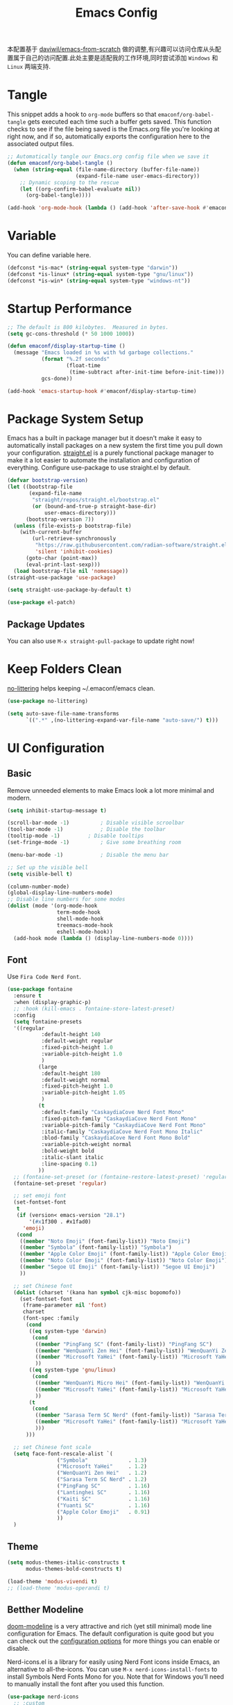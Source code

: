 
#+title: Emacs Config
#+PROPERTY: header-args:emacs-lisp :tangle ./init.el :mkdirp yes
#+PROPERTY: header-args:shell :tangle ./setup.sh :mkdirp yes
#+PROPERTY: header-args:powershell :tangle ./setup.ps1 :mkdirp yes

本配置基于 [[https://github.com/daviwil/emacs-from-scratch][daviwil/emacs-from-scratch]] 做的调整,有兴趣可以访问仓库从头配置属于自己的访问配置.此处主要是适配我的工作环境,同时尝试添加 =Windows= 和 =Linux= 两端支持.

* Tangle

This snippet adds a hook to =org-mode= buffers so that =emaconf/org-babel-tangle= gets executed each time such a buffer gets saved.  This function checks to see if the file being saved is the Emacs.org file you're looking at right now, and if so, automatically exports the configuration here to the associated output files.

#+begin_src emacs-lisp
  ;; Automatically tangle our Emacs.org config file when we save it
  (defun emaconf/org-babel-tangle ()
    (when (string-equal (file-name-directory (buffer-file-name))
                        (expand-file-name user-emacs-directory))
      ;; Dynamic scoping to the rescue
      (let ((org-confirm-babel-evaluate nil))
        (org-babel-tangle))))

  (add-hook 'org-mode-hook (lambda () (add-hook 'after-save-hook #'emaconf/org-babel-tangle)))
#+end_src

* Variable

You can define variable here.

#+begin_src emacs-lisp
  (defconst *is-mac* (string-equal system-type "darwin"))
  (defconst *is-linux* (string-equal system-type "gnu/linux"))
  (defconst *is-win* (string-equal system-type "windows-nt"))
#+end_src

* Startup Performance

#+begin_src emacs-lisp
  ;; The default is 800 kilobytes.  Measured in bytes.
  (setq gc-cons-threshold (* 50 1000 1000))

  (defun emaconf/display-startup-time ()
    (message "Emacs loaded in %s with %d garbage collections."
             (format "%.2f seconds"
                     (float-time
                      (time-subtract after-init-time before-init-time)))
             gcs-done))

  (add-hook 'emacs-startup-hook #'emaconf/display-startup-time)
#+end_src

* Package System Setup

Emacs has a built in package manager but it doesn't make it easy to automatically install packages on a new system the first time you pull down your configuration. [[https://github.com/radian-software/straight.el][straight.el]] is a purely functional package manager to make it a lot easier to automate the installation and configuration of everything. Configure use-package to use straight.el by default.

#+begin_src emacs-lisp
  (defvar bootstrap-version)
  (let ((bootstrap-file
         (expand-file-name
          "straight/repos/straight.el/bootstrap.el"
          (or (bound-and-true-p straight-base-dir)
              user-emacs-directory)))
        (bootstrap-version 7))
    (unless (file-exists-p bootstrap-file)
      (with-current-buffer
          (url-retrieve-synchronously
           "https://raw.githubusercontent.com/radian-software/straight.el/develop/install.el"
           'silent 'inhibit-cookies)
        (goto-char (point-max))
        (eval-print-last-sexp)))
    (load bootstrap-file nil 'nomessage))
  (straight-use-package 'use-package)

  (setq straight-use-package-by-default t)

  (use-package el-patch)
#+end_src

** Package Updates

You can also use =M-x straight-pull-package= to update right now!

* Keep Folders Clean

[[https://github.com/emacscollective/no-littering][no-littering]] helps keeping ~/.emaconf/emacs clean.

#+begin_src emacs-lisp
  (use-package no-littering)

  (setq auto-save-file-name-transforms
        `((".*" ,(no-littering-expand-var-file-name "auto-save/") t)))
#+end_src

* UI Configuration

** Basic

Remove unneeded elements to make Emacs look a lot more minimal and modern.

#+begin_src emacs-lisp
  (setq inhibit-startup-message t)

  (scroll-bar-mode -1)			; Disable visible scroolbar
  (tool-bar-mode -1)			; Disable the toolbar
  (tooltip-mode -1)			; Disable tooltips
  (set-fringe-mode -1)			; Give some breathing room

  (menu-bar-mode -1)			; Disable the menu bar

  ;; Set up the visible bell
  (setq visible-bell t)

  (column-number-mode)
  (global-display-line-numbers-mode)
  ;; Disable line numbers for some modes
  (dolist (mode '(org-mode-hook
                  term-mode-hook
                  shell-mode-hook
                  treemacs-mode-hook
                  eshell-mode-hook))
    (add-hook mode (lambda () (display-line-numbers-mode 0))))

#+end_src

** Font

Use =Fira Code Nerd Font=.

#+begin_src emacs-lisp
  (use-package fontaine
    :ensure t
    :when (display-graphic-p)
    ;; :hook (kill-emacs . fontaine-store-latest-preset)
    :config
    (setq fontaine-presets
  	'((regular
             :default-height 140
             :default-weight regular
             :fixed-pitch-height 1.0
             :variable-pitch-height 1.0
             )
            (large
             :default-height 180
             :default-weight normal
             :fixed-pitch-height 1.0
             :variable-pitch-height 1.05
             )
            (t
             :default-family "CaskaydiaCove Nerd Font Mono"
             :fixed-pitch-family "CaskaydiaCove Nerd Font Mono"
             :variable-pitch-family "CaskaydiaCove Nerd Font Mono"
             :italic-family "CaskaydiaCove Nerd Font Mono Italic"
             :blod-family "CaskaydiaCove Nerd Font Mono Bold"
             :variable-pitch-weight normal
             :bold-weight bold
             :italic-slant italic
             :line-spacing 0.1)
            ))
    ;; (fontaine-set-preset (or (fontaine-restore-latest-preset) 'regular))
    (fontaine-set-preset 'regular)

    ;; set emoji font
    (set-fontset-font
     t
     (if (version< emacs-version "28.1")
         '(#x1f300 . #x1fad0)
       'emoji)
     (cond
      ((member "Noto Emoji" (font-family-list)) "Noto Emoji")
      ((member "Symbola" (font-family-list)) "Symbola")
      ((member "Apple Color Emoji" (font-family-list)) "Apple Color Emoji")
      ((member "Noto Color Emoji" (font-family-list)) "Noto Color Emoji")
      ((member "Segoe UI Emoji" (font-family-list)) "Segoe UI Emoji")
      ))

    ;; set Chinese font
    (dolist (charset '(kana han symbol cjk-misc bopomofo))
      (set-fontset-font
       (frame-parameter nil 'font)
       charset
       (font-spec :family
  		(cond
  		 ((eq system-type 'darwin)
  		  (cond
  		   ((member "PingFang SC" (font-family-list)) "PingFang SC")
  		   ((member "WenQuanYi Zen Hei" (font-family-list)) "WenQuanYi Zen Hei")
  		   ((member "Microsoft YaHei" (font-family-list)) "Microsoft YaHei")
  		   ))
  		 ((eq system-type 'gnu/linux)
  		  (cond
  		   ((member "WenQuanYi Micro Hei" (font-family-list)) "WenQuanYi Micro Hei")
  		   ((member "Microsoft YaHei" (font-family-list)) "Microsoft YaHei")
  		   ))
  		 (t
  		  (cond
  		   ((member "Sarasa Term SC Nerd" (font-family-list)) "Sarasa Term SC Nerd")
  		   ((member "Microsoft YaHei" (font-family-list)) "Microsoft YaHei")
  		   )))
  		)))

    ;; set Chinese font scale
    (setq face-font-rescale-alist `(
  				  ("Symbola"             . 1.3)
  				  ("Microsoft YaHei"     . 1.2)
  				  ("WenQuanYi Zen Hei"   . 1.2)
  				  ("Sarasa Term SC Nerd" . 1.2)
  				  ("PingFang SC"         . 1.16)
  				  ("Lantinghei SC"       . 1.16)
  				  ("Kaiti SC"            . 1.16)
  				  ("Yuanti SC"           . 1.16)
  				  ("Apple Color Emoji"   . 0.91)
  				  ))
    )
#+end_src

#+RESULTS:

** Theme

#+begin_src emacs-lisp
  (setq modus-themes-italic-constructs t
        modus-themes-bold-constructs t)

  (load-theme 'modus-vivendi t)
  ;; (load-theme 'modus-operandi t)
#+end_src

** Betther Modeline

[[https://github.com/seagle0128/doom-modeline][doom-modeline]] is a very attractive and rich (yet still minimal) mode line configuration for Emacs.  The default configuration is quite good but you can check out the [[https://github.com/seagle0128/doom-modeline#customize][configuration options]] for more things you can enable or disable.

Nerd-icons.el is a library for easily using Nerd Font icons inside Emacs, an alternative to all-the-icons. You can use =M-x nerd-icons-install-fonts= to install Symbols Nerd Fonts Mono for you. Note that for Windows you’ll need to manually install the font after you used this function.

#+begin_src emacs-lisp
  (use-package nerd-icons
    ;; :custom
    ;; The Nerd Font you want to use in GUI
    ;; "Symbols Nerd Font Mono" is the default and is recommended
    ;; but you can use any other Nerd Font if you want
    ;; (nerd-icons-font-family "Symbols Nerd Font Mono")
    )
  (use-package doom-modeline
    :init (doom-modeline-mode 1)
    :custom ((doom-modeline-height 12)))
#+end_src

* Keybinding

This configuration uses [[https://evil.readthedocs.io/en/latest/index.html][evil-mode]] for a Vi-like modal editing experience.  [[https://github.com/noctuid/general.el][general.el]] is used for easy keybinding configuration that integrates well with which-key.  [[https://github.com/emacs-evil/evil-collection][evil-collection]] is used to automatically configure various Emacs modes with Vi-like keybindings for evil-mode.

#+begin_src emacs-lisp
  (global-set-key (kbd "<escape>") 'keyboard-escape-quit)

  (use-package general
    :after evil
    :config
    (general-create-definer emaconf/leader-keys
      :keymaps '(normal insert visual emacs)
      :prefix "SPC"
      :global-prefix "C-SPC")

    (emaconf/leader-keys
      "t"  '(:ignore t :which-key "toggles")
      "tc" '(counsel-load-theme :which-key "choose theme")
      "tt" '(modus-themes-toggle :which-key "change modus theme")
      "fde" '(lambda () (interactive) (find-file (expand-file-name "~/.config/emacs/README.org")))))

  (use-package evil
    :init
    (setq evil-want-integration t)
    (setq evil-want-keybinding nil)
    (setq evil-want-C-u-scroll t)
    (setq evil-want-C-i-jump nil)
    :config
    (evil-mode 1)
    (define-key evil-insert-state-map (kbd "C-g") 'evil-normal-state)
    (define-key evil-insert-state-map (kbd "C-h") 'evil-delete-backward-char-and-join)

    ;; Use visual line motions even outside of visual-line-mode buffers
    (evil-global-set-key 'motion "j" 'evil-next-visual-line)
    (evil-global-set-key 'motion "k" 'evil-previous-visual-line)

    (evil-set-initial-state 'messages-buffer-mode 'normal)
    (evil-set-initial-state 'dashboard-mode 'normal))

  (use-package evil-collection
    :after evil
    :config
    (evil-collection-init))
#+end_src

* Utils

** Which Key

[[https://github.com/justbur/emacs-which-key][which-key]] is a useful UI panel that appears when you start pressing any key binding in Emacs to offer you all possible completions for the prefix.  For example, if you press =C-c= (hold control and press the letter =c=), a panel will appear at the bottom of the frame displaying all of the bindings under that prefix and which command they run.  This is very useful for learning the possible key bindings in the mode of your current buffer.

#+begin_src emacs-lisp
  (use-package which-key
    :defer 0
    :diminish which-key-mode
    :config
    (which-key-mode)
    (setq which-key-idle-delay 1))
#+end_src

** Ivy and Counsel

[[https://oremacs.com/swiper/][Ivy]] is an excellent completion framework for Emacs.  It provides a minimal yet powerful selection menu that appears when you open files, switch buffers, and for many other tasks in Emacs.  Counsel is a customized set of commands to replace `find-file` with `counsel-find-file`, etc which provide useful commands for each of the default completion commands.

[[https://github.com/Yevgnen/ivy-rich][ivy-rich]] adds extra columns to a few of the Counsel commands to provide more information about each item.

#+begin_src emacs-lisp
  (use-package counsel
    :bind (("C-M-j" . 'counsel-switch-buffer)
  	 :map minibuffer-local-map
  	 ("C-r" . 'counsel-minibuffer-history))
    :custom
    (counsel-linux-app-format-function #'counsel-linux-app-format-function-name-only)
    :config
    (counsel-mode 1))

  (use-package ivy
    :diminish
    :bind (("C-s" . swiper)
           :map ivy-minibuffer-map
           ("TAB" . ivy-alt-done)
           ("C-l" . ivy-alt-done)
           ("C-j" . ivy-next-line)
           ("C-k" . ivy-previous-line)
           :map ivy-switch-buffer-map
           ("C-k" . ivy-previous-line)
           ("C-l" . ivy-done)
           ("C-d" . ivy-switch-buffer-kill)
           :map ivy-reverse-i-search-map
           ("C-k" . ivy-previous-line)
           ("C-d" . ivy-reverse-i-search-kill))
    :config
    (ivy-mode 1))

  (use-package ivy-rich
    :after ivy counsel nerd-icons-ivy-rich
    :init
    (ivy-rich-mode 1))

  (use-package nerd-icons-ivy-rich
    :init
    (nerd-icons-ivy-rich-mode 1))

  (use-package nerd-icons-ibuffer
    :hook (ibuffer-mode . nerd-icons-ibuffer-mode))
#+end_src

*** Improved Candidate Sorting with prescient.el

#+begin_src emacs-lisp
  (use-package ivy-prescient
    :after counsel
    :custom
    (ivy-prescient-enable-filtering nil)
    :config
    (prescient-persist-mode 1)
    (ivy-prescient-mode 1))
#+end_src

** Helpful Help Commands

[[https://github.com/Wilfred/helpful][Helpful]] adds a lot of very helpful (get it?) information to Emacs' =describe-= command buffers.  For example, if you use =describe-function=, you will not only get the documentation about the function, you will also see the source code of the function and where it gets used in other places in the Emacs configuration.  It is very useful for figuring out how things work in Emacs.

#+begin_src emacs-lisp
  (use-package helpful
    :commands (helpful-callable helpful-variable helpful-command helpful-key)
    :custom
    (counsel-describe-function-function #'helpful-callable)
    (counsel-describe-variable-function #'helpful-variable)
    :bind
    ([remap describe-function] . counsel-describe-function)
    ([remap describe-command] . helpful-command)
    ([remap describe-variable] . counsel-describe-variable)
    ([remap describe-key] . helpful-key))
#+end_src

* File Management

** Dired

Dired is a built-in file manager for Emacs that does some pretty amazing things!  Here are some key bindings you should try out:

*** Key Bindings

**** Navigation

*Emacs* / *Evil*
- =n= / =j= - next line
- =p= / =k= - previous line
- =j= / =J= - jump to file in buffer
- =RET= - select file or directory
- =^= - go to parent directory
- =S-RET= / =g O= - Open file in "other" window
- =M-RET= - Show file in other window without focusing (previewing files)
- =g o= (=dired-view-file=) - Open file but in a "preview" mode, close with =q=
- =g= / =g r= Refresh the buffer with =revert-buffer= after changing configuration (and after filesystem changes!)

**** Marking files

- =m= - Marks a file
- =u= - Unmarks a file
- =U= - Unmarks all files in buffer
- =* t= / =t= - Inverts marked files in buffer
- =% m= - Mark files in buffer using regular expression
- =*= - Lots of other auto-marking functions
- =k= / =K= - "Kill" marked items (refresh buffer with =g= / =g r= to get them back)
- Many operations can be done on a single file if there are no active marks!

**** Copying and Renaming files

- =C= - Copy marked files (or if no files are marked, the current file)
- Copying single and multiple files
- =U= - Unmark all files in buffer
- =R= - Rename marked files, renaming multiple is a move!
- =% R= - Rename based on regular expression: =^test= , =old-\&=

*Power command*: =C-x C-q= (=dired-toggle-read-only=) - Makes all file names in the buffer editable directly to rename them!  Press =Z Z= to confirm renaming or =Z Q= to abort.

**** Deleting files

- =D= - Delete marked file
- =d= - Mark file for deletion
- =x= - Execute deletion for marks
- =delete-by-moving-to-trash= - Move to trash instead of deleting permanently

**** Creating and extracting archives

- =Z= - Compress or uncompress a file or folder to (=.tar.gz=)
- =c= - Compress selection to a specific file
- =dired-compress-files-alist= - Bind compression commands to file extension

**** Other common operations

- =T= - Touch (change timestamp)
- =M= - Change file mode
- =O= - Change file owner
- =G= - Change file group
- =S= - Create a symbolic link to this file
- =L= - Load an Emacs Lisp file into Emacs

*** Configuration

#+begin_src emacs-lisp
  (use-package dired
    :straight nil
    :commands (dired dired-jump)
    :bind (("C-x C-j" . dired-jump))
    :custom ((dired-listing-switches "-agho --group-directories-first"))
    :config
    (setq delete-by-moving-to-trash t)
    (evil-collection-define-key 'normal 'dired-mode-map
      "h" 'dired-single-up-directory
      "l" 'dired-single-buffer))

  (use-package dired-single
    :commands (dired dired-jump))

  (use-package dired-open
    :commands (dired dired-jump)
    :config
    ;; Doesn't work as expected!
    (add-to-list 'dired-open-functions #'dired-open-xdg t)
    ;; (setq dired-open-extensions '(("png" . "feh")
    ;; ("mkv" . "mpv")))
    )

  (use-package dired-hide-dotfiles
    :hook (dired-mode . dired-hide-dotfiles-mode)
    :config
    (evil-collection-define-key 'normal 'dired-mode-map
      "H" 'dired-hide-dotfiles-mode))
#+end_src

#+RESULTS:
| dired-hide-dotfiles-mode | nerd-icons-dired-mode |

** Treemacs

#+begin_src emacs-lisp
  (use-package treemacs
    :ensure t
    :defer t
    :init
    (with-eval-after-load 'winum
      (define-key winum-keymap (kbd "M-0") #'treemacs-select-window))
    :config
    (progn
      (setq treemacs-collapse-dirs                   (if treemacs-python-executable 3 0)
  	  treemacs-deferred-git-apply-delay        0.5
  	  treemacs-directory-name-transformer      #'identity
  	  treemacs-display-in-side-window          t
  	  treemacs-eldoc-display                   'simple
  	  treemacs-file-event-delay                2000
  	  treemacs-file-extension-regex            treemacs-last-period-regex-value
  	  treemacs-file-follow-delay               0.2
  	  treemacs-file-name-transformer           #'identity
  	  treemacs-follow-after-init               t
  	  treemacs-expand-after-init               t
  	  treemacs-find-workspace-method           'find-for-file-or-pick-first
  	  treemacs-git-command-pipe                ""
  	  treemacs-goto-tag-strategy               'refetch-index
  	  treemacs-header-scroll-indicators        '(nil . "^^^^^^")
  	  treemacs-hide-dot-git-directory          t
  	  treemacs-indentation                     2
  	  treemacs-indentation-string              " "
  	  treemacs-is-never-other-window           nil
  	  treemacs-max-git-entries                 5000
  	  treemacs-missing-project-action          'ask
  	  treemacs-move-files-by-mouse-dragging    t
  	  treemacs-move-forward-on-expand          nil
  	  treemacs-no-png-images                   nil
  	  treemacs-no-delete-other-windows         t
  	  treemacs-project-follow-cleanup          nil
  	  treemacs-persist-file                    (expand-file-name ".cache/treemacs-persist" user-emacs-directory)
  	  treemacs-position                        'left
  	  treemacs-read-string-input               'from-child-frame
  	  treemacs-recenter-distance               0.1
  	  treemacs-recenter-after-file-follow      nil
  	  treemacs-recenter-after-tag-follow       nil
  	  treemacs-recenter-after-project-jump     'always
  	  treemacs-recenter-after-project-expand   'on-distance
  	  treemacs-litter-directories              '("/node_modules" "/.venv" "/.cask")
  	  treemacs-project-follow-into-home        nil
  	  treemacs-show-cursor                     nil
  	  treemacs-show-hidden-files               t
  	  treemacs-silent-filewatch                nil
  	  treemacs-silent-refresh                  nil
  	  treemacs-sorting                         'alphabetic-asc
  	  treemacs-select-when-already-in-treemacs 'move-back
  	  treemacs-space-between-root-nodes        t
  	  treemacs-tag-follow-cleanup              t
  	  treemacs-tag-follow-delay                1.5
  	  treemacs-text-scale                      nil
  	  treemacs-user-mode-line-format           nil
  	  treemacs-user-header-line-format         nil
  	  treemacs-wide-toggle-width               70
  	  treemacs-width                           35
  	  treemacs-width-increment                 1
  	  treemacs-width-is-initially-locked       t
  	  treemacs-workspace-switch-cleanup        nil)

      ;; The default width and height of the icons is 22 pixels. If you are
      ;; using a Hi-DPI display, uncomment this to double the icon size.
      ;;(treemacs-resize-icons 44)

      (treemacs-follow-mode t)
      (treemacs-filewatch-mode t)
      (treemacs-fringe-indicator-mode 'always)
      (when treemacs-python-executable
        (treemacs-git-commit-diff-mode t))

      (pcase (cons (not (null (executable-find "git")))
                   (not (null treemacs-python-executable)))
        (`(t . t)
         (treemacs-git-mode 'deferred))
        (`(t . _)
         (treemacs-git-mode 'simple)))

      (treemacs-hide-gitignored-files-mode nil))
    :bind
    (:map global-map
          ("M-0"       . treemacs-select-window)
          ("C-x t 1"   . treemacs-delete-other-windows)
          ("C-x t t"   . treemacs)
          ("C-x t d"   . treemacs-select-directory)
          ("C-x t B"   . treemacs-bookmark)
          ("C-x t C-t" . treemacs-find-file)
          ("C-x t M-t" . treemacs-find-tag)))

  (use-package treemacs-evil
    :after (treemacs evil)
    :ensure t)

  (use-package treemacs-projectile
    :after (treemacs projectile)
    :ensure t)

  (use-package treemacs-icons-dired
    :hook (dired-mode . treemacs-icons-dired-enable-once)
    :ensure t)

  (use-package treemacs-magit
    :after (treemacs magit)
    :ensure t)

  (use-package treemacs-persp ;;treemacs-perspective if you use perspective.el vs. persp-mode
    :after (treemacs persp-mode) ;;or perspective vs. persp-mode
    :ensure t
    :config (treemacs-set-scope-type 'Perspectives))

  (use-package treemacs-tab-bar ;;treemacs-tab-bar if you use tab-bar-mode
    :after (treemacs)
    :ensure t
    :config (treemacs-set-scope-type 'Tabs))

  (use-package treemacs-nerd-icons
    :config
    (treemacs-load-theme "nerd-icons"))

  (treemacs-start-on-boot)
#+end_src

* Org Mode

[[https://orgmode.org/][Org Mode]] is one of the hallmark features of Emacs.  It is a rich document editor, project planner, task and time tracker, blogging engine, and literate coding utility all wrapped up in one package.

** Better Font Faces

The =emaconf/org-font-setup= function configures various text faces to tweak the sizes of headings and use variable width fonts in most cases so that it looks more like we're editing a document in =org-mode=.  We switch back to fixed width (monospace) fonts for code blocks and tables so that they display correctly.

#+begin_src emacs-lisp
  (defun emaconf/org-font-setup ()
    ;; Replace list hyphen with dot
    (font-lock-add-keywords 'org-mode
                            '(("^ *\\([-]\\) "
                               (0 (prog1 () (compose-region (match-beginning 1) (match-end 1) "•"))))))

    ;; Set faces for heading levels
    (dolist (face '((org-level-1 . 1.2)
                    (org-level-2 . 1.1)
                    (org-level-3 . 1.05)
                    (org-level-4 . 1.0)
                    (org-level-5 . 1.1)
                    (org-level-6 . 1.1)
                    (org-level-7 . 1.1)
                    (org-level-8 . 1.1)))
      (set-face-attribute (car face) nil :font "JetBrainsMonoNL Nerd Font" :weight 'regular :height (cdr face)))
    )
#+end_src

** Basic Config

#+begin_src emacs-lisp
  (defun emaconf/org-mode-setup ()
    (org-indent-mode)
    (variable-pitch-mode 1)
    (visual-line-mode 1))

  (use-package org
    :commands (org-capture org-agenda)
    :hook (org-mode . emaconf/org-mode-setup)
    :config
    (setq org-ellipsis " ▾")

    (emaconf/org-font-setup))
#+end_src

*** Nicer Heading Bullets

[[https://github.com/sabof/org-bullets][org-bullets]] replaces the heading stars in =org-mode= buffers with nicer looking characters that you can control.  Another option for this is [[https://github.com/integral-dw/org-superstar-mode][org-superstar-mode]] which we may cover in a later video.

#+begin_src emacs-lisp
  (use-package org-bullets
    :hook (org-mode . org-bullets-mode)
    :custom
    (org-bullets-bullet-list '("◉" "○" "●" "○" "●" "○" "●")))
#+end_src

*** Center Org Buffers

We use [[https://github.com/joostkremers/visual-fill-column][visual-fill-column]] to center =org-mode= buffers for a more pleasing writing experience as it centers the contents of the buffer horizontally to seem more like you are editing a document.  This is really a matter of personal preference so you can remove the block below if you don't like the behavior.

#+begin_src emacs-lisp

  (defun emaconf/org-mode-visual-fill ()
    (setq visual-fill-column-width 100
          visual-fill-column-center-text t)
    (visual-fill-column-mode 1))

  (use-package visual-fill-column
    :hook (org-mode . emaconf/org-mode-visual-fill))

#+end_src

** Babel Languages

#+begin_src emacs-lisp
  (with-eval-after-load 'org
    (org-babel-do-load-languages
     'org-babel-load-languages
     '((emacs-lisp . t)
       (shell . t)
       (python . t)))

    (push '("conf-unix" . conf-unix) org-src-lang-modes))
#+end_src

* Markdown Mode

#+begin_src emacs-lisp
  (use-package markdown-mode
    :ensure t
    :mode ("README\\.md\\'" . gfm-mode)
    :init (setq markdown-command "multimarkdown")
    :bind (:map markdown-mode-map
                ("C-c C-e" . markdown-do)))
#+end_src

* Development

** Magit

[[https://magit.vc/][Magit]] is the best Git interface I've ever used.  Common Git operations are easy to execute quickly using Magit's command panel system.

#+begin_src emacs-lisp
  (use-package magit
    :commands magit-status
    :custom
    (magit-display-buffer-function #'magit-display-buffer-same-window-except-diff-v1))

  ;; NOTE: Make sure to configure a GitHub token before using this package!
  ;; - https://magit.vc/manual/forge/Token-Creation.html#Token-Creation
  ;; - https://magit.vc/manual/ghub/Getting-Started.html#Getting-Started
  (use-package forge
    :after magit)
#+end_src

** Commenting

Emacs' built in commenting functionality =comment-dwim= (usually bound to =M-;=) doesn't always comment things in the way you might expect so we use [[https://github.com/redguardtoo/evil-nerd-commenter][evil-nerd-commenter]] to provide a more familiar behavior.  I've bound it to =M-/= since other editors sometimes use this binding but you could also replace Emacs' =M-;= binding with this command.

#+begin_src emacs-lisp
  (use-package evil-nerd-commenter
    :diminish
    :bind (("M-/" . evilnc-comment-or-uncomment-lines)
           :map evil-normal-state-map
           ("gcc" . evilnc-comment-or-uncomment-lines)))
#+end_src

** Smartparens

#+begin_src emacs-lisp
  (use-package smartparens
    :ensure smartparens  ;; install the package
    :hook (prog-mode text-mode markdown-mode) ;; add `smartparens-mode` to these hooks
    :config
    ;; load default config
    (require 'smartparens-config))
#+end_src

** Rainbow Delimiters

[[https://github.com/Fanael/rainbow-delimiters][rainbow-delimiters]] is useful in programming modes because it colorizes nested parentheses and brackets according to their nesting depth.  This makes it a lot easier to visually match parentheses in Emacs Lisp code without having to count them yourself.

#+begin_src emacs-lisp
  (use-package rainbow-delimiters
    :hook (prog-mode . rainbow-delimiters-mode))
#+end_src

** Terminal

#+begin_src emacs-lisp
  (defun emaconf/configure-shell ()
    ;; Save command history when commands are entered
    (add-hook 'eshell-pre-commond-hook 'eshell-save-some-history)
    (add-to-list 'eshell-output-filter-functions 'eshell-truncate-buffer)

    ;; Bind some useful keys
    (evil-define-key '(normal insert visual) eshell-mode-map (kbd "C-r") 'counsel-esh-history)
    (evil-define-key '(normal insert visual) eshell-mode-map (kbd "<home>") 'eshell-bol)
    (evil-define-key '(insert) eshell-mode-map (kbd "C-a") 'eshell-bol)
    (evil-define-key '(insert) eshell-mode-map (kbd "C-e") 'eshell-show-maximum-output)
    (evil-normalize-keymaps)

    (setq eshell-history-size         10000
  	eshell-buffer-maximum-lines 10000
  	eshell-hist-ignoredups t
  	eshell-scroll-to-bottom-on-input nil))

  (use-package eshell-git-prompt)
  (use-package eshell
    :straight nil
    :hook (eshell-first-time-mode . emaconf/configure-shell)
    :config
    (eshell-git-prompt-use-theme 'powerline))
#+end_src

** Snippet

#+begin_src emacs-lisp
  (use-package yasnippet
    :hook (after-init . yas-global-mode)
    :config
    (yas-minor-mode 1))

  (use-package yasnippet-snippets
    :after yasnippet)
#+end_src

** Languages

*** Language Servers

- Linux: =bash setup.sh=
- Windows: =.\setup.ps1=

#+NAME: python-venv
#+begin_src emacs-lisp :tangle no
  "./etc/python-venv"
#+end_src

#+NAME: add-venv
#+begin_src emacs-lisp :tangle no :noweb yes
  "python3 -m venv <<python-venv()>>"
#+end_src

#+NAME: install-lsp-deps
#+begin_src emacs-lisp :tangle no
  "pip3 install -U epc orjson sexpdata six setuptools paramiko rapidfuzz"
#+end_src

For Linux:

#+begin_src shell :noweb yes
  # For Linux
  <<add-venv()>>
  source <<python-venv()>>/bin/activate
  <<install-lsp-deps()>>
#+end_src

For Windows:

#+begin_src powershell :noweb yes
  <<add-venv()>>
  <<python-venv()>>/Scripts/Activate.ps1
  <<install-lsp-deps()>>
#+end_src

Add venv python to exec-path.

#+begin_src emacs-lisp :noweb yes
  (add-to-list 'exec-path (expand-file-name "<<python-venv()>>/bin" user-emacs-directory))
#+end_src

Install [[https://github.com/manateelazycat/lsp-bridge][lsp-bridge]].

#+begin_src emacs-lisp :noweb yes
  (use-package lsp-bridge
    :straight '(lsp-bridge :type git :host github :repo "manateelazycat/lsp-bridge"
                           :files (:defaults "*.el" "*.py" "acm" "core" "langserver" "multiserver" "resources")
                           :build (:not compile))
    :bind
    (:map evil-normal-state-map
  	("K" . lsp-bridge-peek)
  	("J" . lsp-bridge-peek-through))
    :init
    (global-lsp-bridge-mode)
    :config
    (setq lsp-bridge-python-command (expand-file-name "<<python-venv()>>/bin/python3" user-emacs-directory)))
#+end_src

*** Debug Adapter

*** Python

Use [[https://github.com/pappasam/jedi-language-server][jedi]] as LSP.

#+NAME: install-python-lsp
#+begin_src emacs-lisp :tango no
  "pip3 install -U jedi-language-server
  pip3 install -U ruff-lsp"
#+end_src

For Linux:

#+begin_src shell :noweb yes
  <<install-python-lsp()>>
#+end_src

For Windows:

#+begin_src powershell :noweb yes
  <<install-python-lsp()>>
#+end_src

#+begin_src emacs-lisp
  (setq lsp-bridge-python-lsp-server "jedi")
  (setq lsp-bridge-python-multi-lsp-server "jedi_ruff")
#+end_src

*** Typescript

#+begin_src emacs-lisp
  (use-package typescript-mode
    :mode "\\.ts\\'"
    :hook (typescript-mode . lsp-deferred)
    :config
    (setq typescript-indent-level 2))
#+end_src

